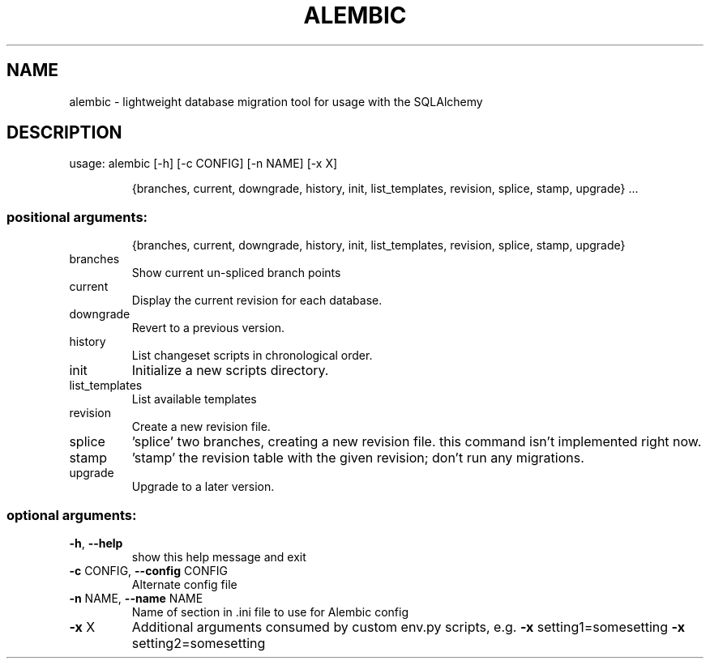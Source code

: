 .\" DO NOT MODIFY THIS FILE!  It was generated by help2man 1.43.3.
.TH ALEMBIC "1" "January 2014" "alembic 0.6.2" "User Commands"
.SH NAME
alembic \- lightweight database migration tool for usage with the SQLAlchemy
.SH DESCRIPTION
usage: alembic [\-h] [\-c CONFIG] [\-n NAME] [\-x X]
.IP
{branches, current, downgrade, history, init, list_templates, revision, splice, stamp, upgrade}
\&...
.SS "positional arguments:"
.IP
{branches, current, downgrade, history, init, list_templates, revision, splice, stamp, upgrade}
.TP
branches
Show current un\-spliced branch points
.TP
current
Display the current revision for each database.
.TP
downgrade
Revert to a previous version.
.TP
history
List changeset scripts in chronological order.
.TP
init
Initialize a new scripts directory.
.TP
list_templates
List available templates
.TP
revision
Create a new revision file.
.TP
splice
\&'splice' two branches, creating a new revision file.
this command isn't implemented right now.
.TP
stamp
\&'stamp' the revision table with the given revision;
don't run any migrations.
.TP
upgrade
Upgrade to a later version.
.SS "optional arguments:"
.TP
\fB\-h\fR, \fB\-\-help\fR
show this help message and exit
.TP
\fB\-c\fR CONFIG, \fB\-\-config\fR CONFIG
Alternate config file
.TP
\fB\-n\fR NAME, \fB\-\-name\fR NAME
Name of section in .ini file to use for Alembic config
.TP
\fB\-x\fR X
Additional arguments consumed by custom env.py
scripts, e.g. \fB\-x\fR setting1=somesetting \fB\-x\fR
setting2=somesetting
